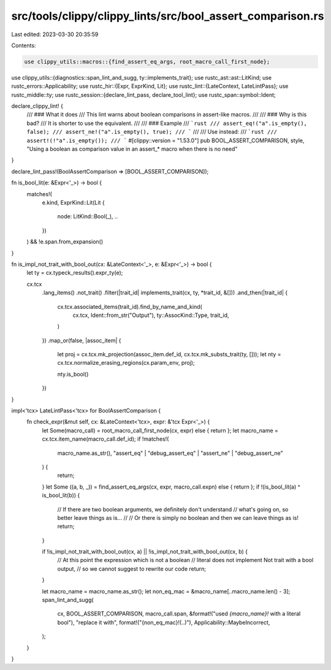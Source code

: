 src/tools/clippy/clippy_lints/src/bool_assert_comparison.rs
===========================================================

Last edited: 2023-03-30 20:35:59

Contents:

.. code-block:: rs

    use clippy_utils::macros::{find_assert_eq_args, root_macro_call_first_node};
use clippy_utils::{diagnostics::span_lint_and_sugg, ty::implements_trait};
use rustc_ast::ast::LitKind;
use rustc_errors::Applicability;
use rustc_hir::{Expr, ExprKind, Lit};
use rustc_lint::{LateContext, LateLintPass};
use rustc_middle::ty;
use rustc_session::{declare_lint_pass, declare_tool_lint};
use rustc_span::symbol::Ident;

declare_clippy_lint! {
    /// ### What it does
    /// This lint warns about boolean comparisons in assert-like macros.
    ///
    /// ### Why is this bad?
    /// It is shorter to use the equivalent.
    ///
    /// ### Example
    /// ```rust
    /// assert_eq!("a".is_empty(), false);
    /// assert_ne!("a".is_empty(), true);
    /// ```
    ///
    /// Use instead:
    /// ```rust
    /// assert!(!"a".is_empty());
    /// ```
    #[clippy::version = "1.53.0"]
    pub BOOL_ASSERT_COMPARISON,
    style,
    "Using a boolean as comparison value in an assert_* macro when there is no need"
}

declare_lint_pass!(BoolAssertComparison => [BOOL_ASSERT_COMPARISON]);

fn is_bool_lit(e: &Expr<'_>) -> bool {
    matches!(
        e.kind,
        ExprKind::Lit(Lit {
            node: LitKind::Bool(_),
            ..
        })
    ) && !e.span.from_expansion()
}

fn is_impl_not_trait_with_bool_out(cx: &LateContext<'_>, e: &Expr<'_>) -> bool {
    let ty = cx.typeck_results().expr_ty(e);

    cx.tcx
        .lang_items()
        .not_trait()
        .filter(|trait_id| implements_trait(cx, ty, *trait_id, &[]))
        .and_then(|trait_id| {
            cx.tcx.associated_items(trait_id).find_by_name_and_kind(
                cx.tcx,
                Ident::from_str("Output"),
                ty::AssocKind::Type,
                trait_id,
            )
        })
        .map_or(false, |assoc_item| {
            let proj = cx.tcx.mk_projection(assoc_item.def_id, cx.tcx.mk_substs_trait(ty, []));
            let nty = cx.tcx.normalize_erasing_regions(cx.param_env, proj);

            nty.is_bool()
        })
}

impl<'tcx> LateLintPass<'tcx> for BoolAssertComparison {
    fn check_expr(&mut self, cx: &LateContext<'tcx>, expr: &'tcx Expr<'_>) {
        let Some(macro_call) = root_macro_call_first_node(cx, expr) else { return };
        let macro_name = cx.tcx.item_name(macro_call.def_id);
        if !matches!(
            macro_name.as_str(),
            "assert_eq" | "debug_assert_eq" | "assert_ne" | "debug_assert_ne"
        ) {
            return;
        }
        let Some ((a, b, _)) = find_assert_eq_args(cx, expr, macro_call.expn) else { return };
        if !(is_bool_lit(a) ^ is_bool_lit(b)) {
            // If there are two boolean arguments, we definitely don't understand
            // what's going on, so better leave things as is...
            //
            // Or there is simply no boolean and then we can leave things as is!
            return;
        }

        if !is_impl_not_trait_with_bool_out(cx, a) || !is_impl_not_trait_with_bool_out(cx, b) {
            // At this point the expression which is not a boolean
            // literal does not implement Not trait with a bool output,
            // so we cannot suggest to rewrite our code
            return;
        }

        let macro_name = macro_name.as_str();
        let non_eq_mac = &macro_name[..macro_name.len() - 3];
        span_lint_and_sugg(
            cx,
            BOOL_ASSERT_COMPARISON,
            macro_call.span,
            &format!("used `{macro_name}!` with a literal bool"),
            "replace it with",
            format!("{non_eq_mac}!(..)"),
            Applicability::MaybeIncorrect,
        );
    }
}


